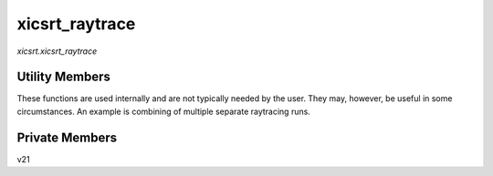 xicsrt\_raytrace
================
`xicsrt.xicsrt_raytrace`

.. automirmodule:: xicsrt.xicsrt_raytrace
    :members: raytrace, raytrace_multi
    :undoc-members:
    :member-order: bysource

Utility Members
-----------------

These functions are used internally and are not typically
needed by the user. They may, however, be useful in some
circumstances. An example is combining of multiple separate
raytracing runs.

.. automirmodule:: xicsrt.xicsrt_raytrace
    :members:
    :exclude-members: raytrace, raytrace_multi
    :undoc-members:
    :noindex:
    :nodocstring:
    :member-order: bysource

Private Members
-----------------

.. automirmodule:: xicsrt.xicsrt_raytrace
    :members:
    :private-members:
    :undoc-members:
    :noindex:
    :nodocstring:

v21